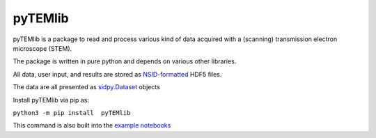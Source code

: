 pyTEMlib
========

pyTEMlib is a package to read and process various kind of data acquired with a (scanning) transmission electron microscope (STEM).

The package is written in pure python and depends on various other libraries.

All data, user input, and results are stored as `NSID-formatted <https://pycroscopy.github.io/pyNSID/nsid.html>`_ HDF5 files.

The data are all presented as `sidpy.Dataset <https://pycroscopy.github.io/sidpy/notebooks/00_basic_usage/create_dataset.html>`_ objects

Install pyTEMlib via pip as:

``python3 -m pip install  pyTEMlib``
 
This command is also built into the `example notebooks <https://github.com/pycroscopy/pyTEMlib/notebooks>`_
